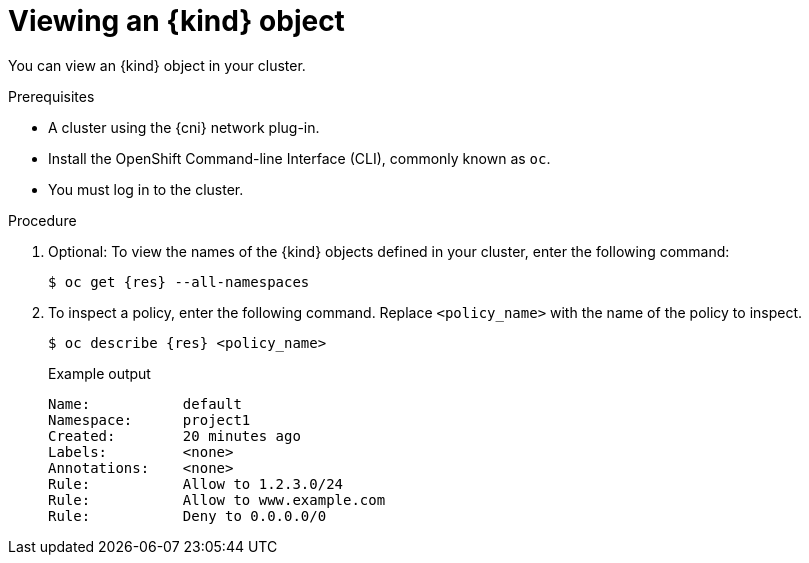 // Module included in the following assemblies:
//
// * networking/openshift_sdn/configuring-egress-firewall.adoc
// * networking/ovn_kubernetes_network_provider/configuring-egress-firewall-ovn.adoc

ifeval::["{context}" == "openshift-sdn-viewing-egress-firewall"]
:kind: EgressNetworkPolicy
:res: egressnetworkpolicy
:cni: OpenShift SDN
endif::[]
ifeval::["{context}" == "viewing-egress-firewall-ovn"]
:kind: EgressFirewall
:res: egressfirewall
:cni: OVN-Kubernetes
endif::[]

:_content-type: PROCEDURE
[id="nw-egressnetworkpolicy-view_{context}"]
= Viewing an {kind} object

You can view an {kind} object in your cluster.

.Prerequisites

* A cluster using the {cni} network plug-in.
* Install the OpenShift Command-line Interface (CLI), commonly known as `oc`.
* You must log in to the cluster.

.Procedure

. Optional: To view the names of the {kind} objects defined in your cluster,
enter the following command:
+
[source,terminal,subs="attributes"]
----
$ oc get {res} --all-namespaces
----

. To inspect a policy, enter the following command. Replace `<policy_name>` with the name of the policy to inspect.
+
[source,terminal,subs="attributes+"]
----
$ oc describe {res} <policy_name>
----
+
[source,terminal]
.Example output
----
Name:		default
Namespace:	project1
Created:	20 minutes ago
Labels:		<none>
Annotations:	<none>
Rule:		Allow to 1.2.3.0/24
Rule:		Allow to www.example.com
Rule:		Deny to 0.0.0.0/0
----

ifdef::kind[]
:!kind:
endif::[]
ifdef::res[]
:!res:
endif::[]
ifdef::cni[]
:!cni:
endif::[]
